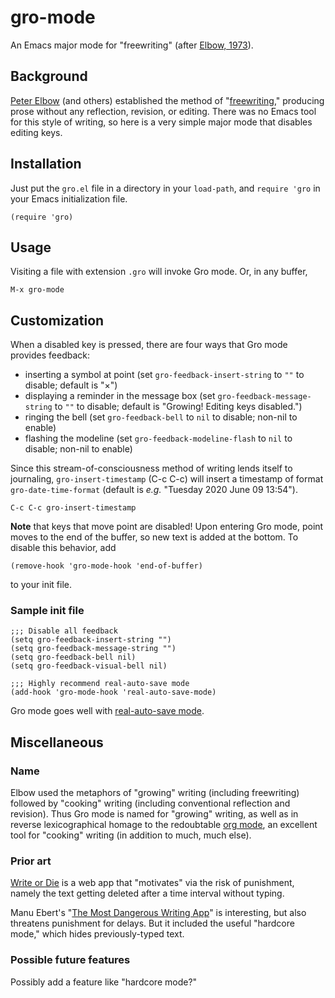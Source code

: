 * gro-mode
  An Emacs major mode for "freewriting" (after [[https://en.wikipedia.org/wiki/Peter_Elbow#Writing_Without_Teachers_1973][Elbow, 1973]]).
** Background
   [[https://en.wikipedia.org/wiki/Peter_Elbow][Peter Elbow]] (and others) established the method of "[[https://en.wikipedia.org/wiki/Freewriting][freewriting]],"
   producing prose without any reflection, revision, or editing. There
   was no Emacs tool for this style of writing, so here is a very
   simple major mode that disables editing keys.
** Installation
   Just put the =gro.el= file in a directory in your =load-path=, and
   =require 'gro= in your Emacs initialization file.
#+BEGIN_SRC
(require 'gro)
#+END_SRC
** Usage
   Visiting a file with extension =.gro= will invoke Gro mode. Or, in any
   buffer, 
   #+BEGIN_SRC
   M-x gro-mode
   #+END_SRC
** Customization
   When a disabled key is pressed, there are four ways that Gro mode
   provides feedback:
   - inserting a symbol at point (set =gro-feedback-insert-string= to
     =""= to disable; default is "×")
   - displaying a reminder in the message box (set
     =gro-feedback-message-string= to =""= to disable; default is
     "Growing! Editing keys disabled.")
   - ringing the bell (set =gro-feedback-bell= to =nil= to disable;
     non-nil to enable)
   - flashing the modeline (set =gro-feedback-modeline-flash= to =nil=
     to disable; non-nil to enable)

   Since this stream-of-consciousness method of writing lends itself
   to journaling, =gro-insert-timestamp= (C-c C-c) will insert a
   timestamp of format =gro-date-time-format= (default is /e.g./
   "Tuesday 2020 June 09 13:54").
   #+BEGIN_SRC
   C-c C-c gro-insert-timestamp
   #+END_SRC

   *Note* that keys that move point are disabled! Upon entering Gro
   mode, point moves to the end of the buffer, so new text is added at
   the bottom. To disable this behavior, add
   #+BEGIN_SRC
   (remove-hook 'gro-mode-hook 'end-of-buffer)
   #+END_SRC
   to your init file.
*** Sample init file
    #+BEGIN_SRC 
;;; Disable all feedback
(setq gro-feedback-insert-string "")
(setq gro-feedback-message-string "")
(setq gro-feedback-bell nil)
(setq gro-feedback-visual-bell nil)

;;; Highly recommend real-auto-save mode
(add-hook 'gro-mode-hook 'real-auto-save-mode)
    #+END_SRC
    Gro mode goes well with [[https://github.com/halueda/real-auto-save][real-auto-save mode]].
** Miscellaneous
*** Name
    Elbow used the metaphors of "growing" writing (including
    freewriting) followed by "cooking" writing (including conventional
    reflection and revision). Thus Gro mode is named for "growing"
    writing, as well as in reverse lexicographical homage to the
    redoubtable [[https://orgmode.org/][org mode]], an excellent tool for "cooking" writing (in
    addition to much, much else).
*** Prior art
    [[https://writeordie.com/][Write or Die]] is a web app that "motivates" via the risk of
    punishment, namely the text getting deleted after a time interval
    without typing.

    Manu Ebert's "[[https://github.com/maebert/themostdangerouswritingapp][The Most Dangerous Writing App]]" is interesting, but
    also threatens punishment for delays. But it included the useful
    "hardcore mode," which hides previously-typed text.
*** Possible future features
    Possibly add a feature like "hardcore mode?"
